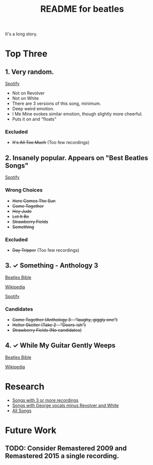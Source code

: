 #+TITLE:  README for beatles
#+EMAIL:  jlewallen@gmail.commit


It's a long story.

* Top Three
** 1. Very random.

   [[https://open.spotify.com/user/jlewalle/playlist/1FFddEGdTVSJ6U7JHsYSnk?si=Xynth7pGSE64mnhunoJMHw][Spotify]]

   - Not on Revolver
   - Not on White
   - There are 3 versions of this song, minimum.
   - Deep weird emotion.
   - I Me Mine evokes similar emotion, though slightly more cheerful.
   - Puts it on and "floats"

*** Excluded

    - +It's All Too Much+ (Too few recordings)

** 2. Insanely popular. Appears on "Best Beatles Songs"

   [[https://open.spotify.com/user/jlewalle/playlist/1n119hyulDCJ5qzIObsWf9?si=3rbDltpZS8SGDAzV4TdUxQ][Spotify]]

*** Wrong Choices

    - +Here Comes The Sun+
    - +Come Together+
    - +Hey Jude+
    - +Let It Be+
    - +Strawberry Fields+
    - +Something+

*** Excluded

    - +Day Tripper+ (Too few recordings)

** 3. ✓ Something - Anthology 3

   [[https://www.beatlesbible.com/songs/something/][Beatles Bible]]

   [[https://en.wikipedia.org/wiki/Something_(Beatles_song)][Wikipedia]]

   [[https://open.spotify.com/user/jlewalle/playlist/2ninxGfZ40olNI2utGY5XP?si=rBbwxT15T5SDYFjDuok7lQ][Spotify]]

*** Candidates

   - +Come Together (Anthology 3 - "laughy, giggly one")+
   - +Helter Skelter (Take 2 - "Doors-ish")+
   - +Strawberry Fields (No candidates)+

** 4. ✓ While My Guitar Gently Weeps

   [[https://www.beatlesbible.com/songs/while-my-guitar-gently-weeps/][Beatles Bible]]

   [[https://en.wikipedia.org/wiki/While_My_Guitar_Gently_Weeps][Wikipedia]]

* Research

  - [[https://open.spotify.com/user/jlewalle/playlist/3RKiDQsy3jgva8njeGxlTx?si=dvldx5XeTS2YFQko25AYrQ][Songs with 3 or more recordings]]
  - [[https://open.spotify.com/user/jlewalle/playlist/2rY13VIt809icuOtNIdJZ4?si=xncvEBhcSWSBZCsrRrTGYA][Songs with George vocals minus Revolver and White]]
  - [[https://open.spotify.com/user/jlewalle/playlist/5ETMcIXmnGN9txrafXwIyE?si=m03Ci_SzSZC92OUtL3d7Kw][All Songs]]

* Future Work
** TODO: Consider Remastered 2009 and Remastered 2015 a single recording.
